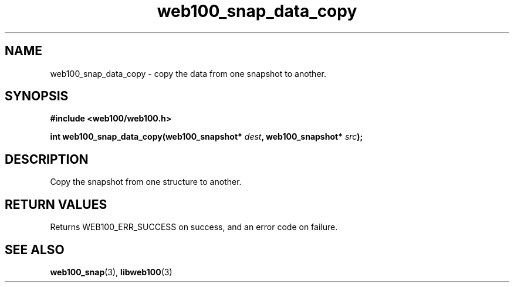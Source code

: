 .\" $Id: web100_snap_data_copy.3,v 1.2 2002/12/12 20:16:59 engelhar Exp $
.TH web100_snap_data_copy 3 "12 December 2002" "Web100 Userland "Web100"
.SH NAME
web100_snap_data_copy \- copy the data from one snapshot to another.
.SH SYNOPSIS
.B #include <web100/web100.h>
.PP
.nf
.BI "int web100_snap_data_copy(web100_snapshot* " dest ", web100_snapshot* " src ");"
.fi
.SH DESCRIPTION
Copy the snapshot from one structure to another.
.SH RETURN VALUES
Returns WEB100_ERR_SUCCESS on success, and an error code on failure.
.SH SEE ALSO
.BR web100_snap (3),
.BR libweb100 (3)
